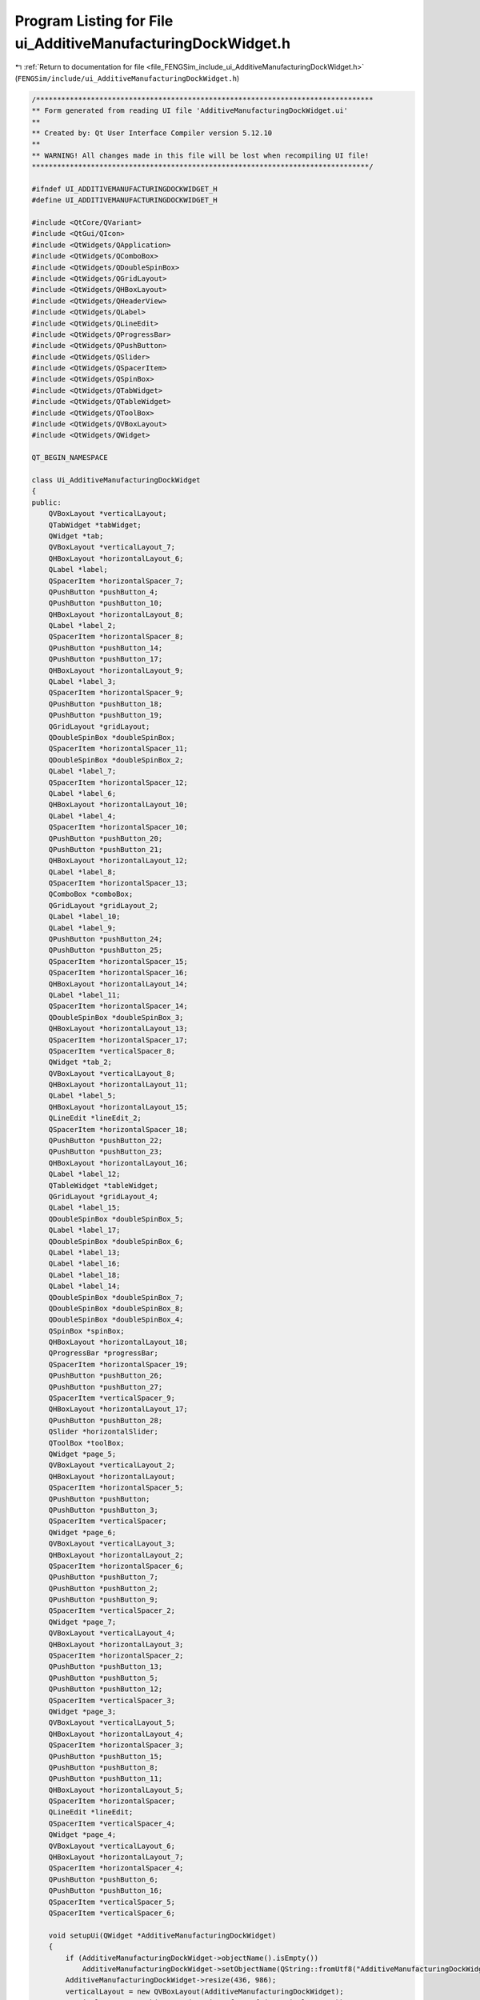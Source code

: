 
.. _program_listing_file_FENGSim_include_ui_AdditiveManufacturingDockWidget.h:

Program Listing for File ui_AdditiveManufacturingDockWidget.h
=============================================================

|exhale_lsh| :ref:`Return to documentation for file <file_FENGSim_include_ui_AdditiveManufacturingDockWidget.h>` (``FENGSim/include/ui_AdditiveManufacturingDockWidget.h``)

.. |exhale_lsh| unicode:: U+021B0 .. UPWARDS ARROW WITH TIP LEFTWARDS

.. code-block:: cpp

   /********************************************************************************
   ** Form generated from reading UI file 'AdditiveManufacturingDockWidget.ui'
   **
   ** Created by: Qt User Interface Compiler version 5.12.10
   **
   ** WARNING! All changes made in this file will be lost when recompiling UI file!
   ********************************************************************************/
   
   #ifndef UI_ADDITIVEMANUFACTURINGDOCKWIDGET_H
   #define UI_ADDITIVEMANUFACTURINGDOCKWIDGET_H
   
   #include <QtCore/QVariant>
   #include <QtGui/QIcon>
   #include <QtWidgets/QApplication>
   #include <QtWidgets/QComboBox>
   #include <QtWidgets/QDoubleSpinBox>
   #include <QtWidgets/QGridLayout>
   #include <QtWidgets/QHBoxLayout>
   #include <QtWidgets/QHeaderView>
   #include <QtWidgets/QLabel>
   #include <QtWidgets/QLineEdit>
   #include <QtWidgets/QProgressBar>
   #include <QtWidgets/QPushButton>
   #include <QtWidgets/QSlider>
   #include <QtWidgets/QSpacerItem>
   #include <QtWidgets/QSpinBox>
   #include <QtWidgets/QTabWidget>
   #include <QtWidgets/QTableWidget>
   #include <QtWidgets/QToolBox>
   #include <QtWidgets/QVBoxLayout>
   #include <QtWidgets/QWidget>
   
   QT_BEGIN_NAMESPACE
   
   class Ui_AdditiveManufacturingDockWidget
   {
   public:
       QVBoxLayout *verticalLayout;
       QTabWidget *tabWidget;
       QWidget *tab;
       QVBoxLayout *verticalLayout_7;
       QHBoxLayout *horizontalLayout_6;
       QLabel *label;
       QSpacerItem *horizontalSpacer_7;
       QPushButton *pushButton_4;
       QPushButton *pushButton_10;
       QHBoxLayout *horizontalLayout_8;
       QLabel *label_2;
       QSpacerItem *horizontalSpacer_8;
       QPushButton *pushButton_14;
       QPushButton *pushButton_17;
       QHBoxLayout *horizontalLayout_9;
       QLabel *label_3;
       QSpacerItem *horizontalSpacer_9;
       QPushButton *pushButton_18;
       QPushButton *pushButton_19;
       QGridLayout *gridLayout;
       QDoubleSpinBox *doubleSpinBox;
       QSpacerItem *horizontalSpacer_11;
       QDoubleSpinBox *doubleSpinBox_2;
       QLabel *label_7;
       QSpacerItem *horizontalSpacer_12;
       QLabel *label_6;
       QHBoxLayout *horizontalLayout_10;
       QLabel *label_4;
       QSpacerItem *horizontalSpacer_10;
       QPushButton *pushButton_20;
       QPushButton *pushButton_21;
       QHBoxLayout *horizontalLayout_12;
       QLabel *label_8;
       QSpacerItem *horizontalSpacer_13;
       QComboBox *comboBox;
       QGridLayout *gridLayout_2;
       QLabel *label_10;
       QLabel *label_9;
       QPushButton *pushButton_24;
       QPushButton *pushButton_25;
       QSpacerItem *horizontalSpacer_15;
       QSpacerItem *horizontalSpacer_16;
       QHBoxLayout *horizontalLayout_14;
       QLabel *label_11;
       QSpacerItem *horizontalSpacer_14;
       QDoubleSpinBox *doubleSpinBox_3;
       QHBoxLayout *horizontalLayout_13;
       QSpacerItem *horizontalSpacer_17;
       QSpacerItem *verticalSpacer_8;
       QWidget *tab_2;
       QVBoxLayout *verticalLayout_8;
       QHBoxLayout *horizontalLayout_11;
       QLabel *label_5;
       QHBoxLayout *horizontalLayout_15;
       QLineEdit *lineEdit_2;
       QSpacerItem *horizontalSpacer_18;
       QPushButton *pushButton_22;
       QPushButton *pushButton_23;
       QHBoxLayout *horizontalLayout_16;
       QLabel *label_12;
       QTableWidget *tableWidget;
       QGridLayout *gridLayout_4;
       QLabel *label_15;
       QDoubleSpinBox *doubleSpinBox_5;
       QLabel *label_17;
       QDoubleSpinBox *doubleSpinBox_6;
       QLabel *label_13;
       QLabel *label_16;
       QLabel *label_18;
       QLabel *label_14;
       QDoubleSpinBox *doubleSpinBox_7;
       QDoubleSpinBox *doubleSpinBox_8;
       QDoubleSpinBox *doubleSpinBox_4;
       QSpinBox *spinBox;
       QHBoxLayout *horizontalLayout_18;
       QProgressBar *progressBar;
       QSpacerItem *horizontalSpacer_19;
       QPushButton *pushButton_26;
       QPushButton *pushButton_27;
       QSpacerItem *verticalSpacer_9;
       QHBoxLayout *horizontalLayout_17;
       QPushButton *pushButton_28;
       QSlider *horizontalSlider;
       QToolBox *toolBox;
       QWidget *page_5;
       QVBoxLayout *verticalLayout_2;
       QHBoxLayout *horizontalLayout;
       QSpacerItem *horizontalSpacer_5;
       QPushButton *pushButton;
       QPushButton *pushButton_3;
       QSpacerItem *verticalSpacer;
       QWidget *page_6;
       QVBoxLayout *verticalLayout_3;
       QHBoxLayout *horizontalLayout_2;
       QSpacerItem *horizontalSpacer_6;
       QPushButton *pushButton_7;
       QPushButton *pushButton_2;
       QPushButton *pushButton_9;
       QSpacerItem *verticalSpacer_2;
       QWidget *page_7;
       QVBoxLayout *verticalLayout_4;
       QHBoxLayout *horizontalLayout_3;
       QSpacerItem *horizontalSpacer_2;
       QPushButton *pushButton_13;
       QPushButton *pushButton_5;
       QPushButton *pushButton_12;
       QSpacerItem *verticalSpacer_3;
       QWidget *page_3;
       QVBoxLayout *verticalLayout_5;
       QHBoxLayout *horizontalLayout_4;
       QSpacerItem *horizontalSpacer_3;
       QPushButton *pushButton_15;
       QPushButton *pushButton_8;
       QPushButton *pushButton_11;
       QHBoxLayout *horizontalLayout_5;
       QSpacerItem *horizontalSpacer;
       QLineEdit *lineEdit;
       QSpacerItem *verticalSpacer_4;
       QWidget *page_4;
       QVBoxLayout *verticalLayout_6;
       QHBoxLayout *horizontalLayout_7;
       QSpacerItem *horizontalSpacer_4;
       QPushButton *pushButton_6;
       QPushButton *pushButton_16;
       QSpacerItem *verticalSpacer_5;
       QSpacerItem *verticalSpacer_6;
   
       void setupUi(QWidget *AdditiveManufacturingDockWidget)
       {
           if (AdditiveManufacturingDockWidget->objectName().isEmpty())
               AdditiveManufacturingDockWidget->setObjectName(QString::fromUtf8("AdditiveManufacturingDockWidget"));
           AdditiveManufacturingDockWidget->resize(436, 986);
           verticalLayout = new QVBoxLayout(AdditiveManufacturingDockWidget);
           verticalLayout->setObjectName(QString::fromUtf8("verticalLayout"));
           tabWidget = new QTabWidget(AdditiveManufacturingDockWidget);
           tabWidget->setObjectName(QString::fromUtf8("tabWidget"));
           QFont font;
           font.setPointSize(9);
           tabWidget->setFont(font);
           tab = new QWidget();
           tab->setObjectName(QString::fromUtf8("tab"));
           verticalLayout_7 = new QVBoxLayout(tab);
           verticalLayout_7->setObjectName(QString::fromUtf8("verticalLayout_7"));
           horizontalLayout_6 = new QHBoxLayout();
           horizontalLayout_6->setSpacing(0);
           horizontalLayout_6->setObjectName(QString::fromUtf8("horizontalLayout_6"));
           label = new QLabel(tab);
           label->setObjectName(QString::fromUtf8("label"));
           label->setFont(font);
   
           horizontalLayout_6->addWidget(label);
   
           horizontalSpacer_7 = new QSpacerItem(40, 20, QSizePolicy::Expanding, QSizePolicy::Minimum);
   
           horizontalLayout_6->addItem(horizontalSpacer_7);
   
           pushButton_4 = new QPushButton(tab);
           pushButton_4->setObjectName(QString::fromUtf8("pushButton_4"));
           pushButton_4->setMinimumSize(QSize(25, 25));
           pushButton_4->setMaximumSize(QSize(25, 25));
           QIcon icon;
           icon.addFile(QString::fromUtf8(":/amwind/figure/am_wind/open.png"), QSize(), QIcon::Normal, QIcon::Off);
           pushButton_4->setIcon(icon);
   
           horizontalLayout_6->addWidget(pushButton_4);
   
           pushButton_10 = new QPushButton(tab);
           pushButton_10->setObjectName(QString::fromUtf8("pushButton_10"));
           pushButton_10->setMinimumSize(QSize(25, 25));
           pushButton_10->setMaximumSize(QSize(25, 25));
           QIcon icon1;
           icon1.addFile(QString::fromUtf8(":/amwind/figure/am_wind/hide.png"), QSize(), QIcon::Normal, QIcon::Off);
           pushButton_10->setIcon(icon1);
           pushButton_10->setCheckable(true);
   
           horizontalLayout_6->addWidget(pushButton_10);
   
   
           verticalLayout_7->addLayout(horizontalLayout_6);
   
           horizontalLayout_8 = new QHBoxLayout();
           horizontalLayout_8->setSpacing(0);
           horizontalLayout_8->setObjectName(QString::fromUtf8("horizontalLayout_8"));
           label_2 = new QLabel(tab);
           label_2->setObjectName(QString::fromUtf8("label_2"));
           label_2->setFont(font);
   
           horizontalLayout_8->addWidget(label_2);
   
           horizontalSpacer_8 = new QSpacerItem(40, 20, QSizePolicy::Expanding, QSizePolicy::Minimum);
   
           horizontalLayout_8->addItem(horizontalSpacer_8);
   
           pushButton_14 = new QPushButton(tab);
           pushButton_14->setObjectName(QString::fromUtf8("pushButton_14"));
           pushButton_14->setMinimumSize(QSize(25, 25));
           pushButton_14->setMaximumSize(QSize(25, 25));
           QIcon icon2;
           icon2.addFile(QString::fromUtf8(":/amwind/figure/am_wind/ok.png"), QSize(), QIcon::Normal, QIcon::Off);
           pushButton_14->setIcon(icon2);
   
           horizontalLayout_8->addWidget(pushButton_14);
   
           pushButton_17 = new QPushButton(tab);
           pushButton_17->setObjectName(QString::fromUtf8("pushButton_17"));
           pushButton_17->setMinimumSize(QSize(25, 25));
           pushButton_17->setMaximumSize(QSize(25, 25));
           pushButton_17->setIcon(icon1);
           pushButton_17->setCheckable(true);
   
           horizontalLayout_8->addWidget(pushButton_17);
   
   
           verticalLayout_7->addLayout(horizontalLayout_8);
   
           horizontalLayout_9 = new QHBoxLayout();
           horizontalLayout_9->setSpacing(0);
           horizontalLayout_9->setObjectName(QString::fromUtf8("horizontalLayout_9"));
           label_3 = new QLabel(tab);
           label_3->setObjectName(QString::fromUtf8("label_3"));
           label_3->setFont(font);
   
           horizontalLayout_9->addWidget(label_3);
   
           horizontalSpacer_9 = new QSpacerItem(40, 20, QSizePolicy::Expanding, QSizePolicy::Minimum);
   
           horizontalLayout_9->addItem(horizontalSpacer_9);
   
           pushButton_18 = new QPushButton(tab);
           pushButton_18->setObjectName(QString::fromUtf8("pushButton_18"));
           pushButton_18->setMinimumSize(QSize(25, 25));
           pushButton_18->setMaximumSize(QSize(25, 25));
           pushButton_18->setIcon(icon2);
   
           horizontalLayout_9->addWidget(pushButton_18);
   
           pushButton_19 = new QPushButton(tab);
           pushButton_19->setObjectName(QString::fromUtf8("pushButton_19"));
           pushButton_19->setMinimumSize(QSize(25, 25));
           pushButton_19->setMaximumSize(QSize(25, 25));
           pushButton_19->setIcon(icon1);
           pushButton_19->setCheckable(true);
   
           horizontalLayout_9->addWidget(pushButton_19);
   
   
           verticalLayout_7->addLayout(horizontalLayout_9);
   
           gridLayout = new QGridLayout();
           gridLayout->setObjectName(QString::fromUtf8("gridLayout"));
           doubleSpinBox = new QDoubleSpinBox(tab);
           doubleSpinBox->setObjectName(QString::fromUtf8("doubleSpinBox"));
           doubleSpinBox->setMinimumSize(QSize(70, 25));
           doubleSpinBox->setMaximumSize(QSize(70, 25));
           doubleSpinBox->setFont(font);
           doubleSpinBox->setStyleSheet(QString::fromUtf8("padding-left:3px;"));
           doubleSpinBox->setDecimals(5);
           doubleSpinBox->setValue(2.000000000000000);
   
           gridLayout->addWidget(doubleSpinBox, 0, 2, 1, 1);
   
           horizontalSpacer_11 = new QSpacerItem(40, 20, QSizePolicy::Expanding, QSizePolicy::Minimum);
   
           gridLayout->addItem(horizontalSpacer_11, 0, 1, 1, 1);
   
           doubleSpinBox_2 = new QDoubleSpinBox(tab);
           doubleSpinBox_2->setObjectName(QString::fromUtf8("doubleSpinBox_2"));
           doubleSpinBox_2->setMinimumSize(QSize(70, 25));
           doubleSpinBox_2->setMaximumSize(QSize(70, 25));
           doubleSpinBox_2->setFont(font);
           doubleSpinBox_2->setStyleSheet(QString::fromUtf8("padding-left:3px;"));
           doubleSpinBox_2->setDecimals(5);
           doubleSpinBox_2->setValue(0.250000000000000);
   
           gridLayout->addWidget(doubleSpinBox_2, 2, 2, 1, 1);
   
           label_7 = new QLabel(tab);
           label_7->setObjectName(QString::fromUtf8("label_7"));
           label_7->setFont(font);
   
           gridLayout->addWidget(label_7, 2, 0, 1, 1);
   
           horizontalSpacer_12 = new QSpacerItem(40, 20, QSizePolicy::Expanding, QSizePolicy::Minimum);
   
           gridLayout->addItem(horizontalSpacer_12, 2, 1, 1, 1);
   
           label_6 = new QLabel(tab);
           label_6->setObjectName(QString::fromUtf8("label_6"));
           label_6->setFont(font);
   
           gridLayout->addWidget(label_6, 0, 0, 1, 1);
   
   
           verticalLayout_7->addLayout(gridLayout);
   
           horizontalLayout_10 = new QHBoxLayout();
           horizontalLayout_10->setSpacing(0);
           horizontalLayout_10->setObjectName(QString::fromUtf8("horizontalLayout_10"));
           label_4 = new QLabel(tab);
           label_4->setObjectName(QString::fromUtf8("label_4"));
           label_4->setFont(font);
   
           horizontalLayout_10->addWidget(label_4);
   
           horizontalSpacer_10 = new QSpacerItem(40, 20, QSizePolicy::Expanding, QSizePolicy::Minimum);
   
           horizontalLayout_10->addItem(horizontalSpacer_10);
   
           pushButton_20 = new QPushButton(tab);
           pushButton_20->setObjectName(QString::fromUtf8("pushButton_20"));
           pushButton_20->setMinimumSize(QSize(25, 25));
           pushButton_20->setMaximumSize(QSize(25, 25));
           pushButton_20->setIcon(icon2);
   
           horizontalLayout_10->addWidget(pushButton_20);
   
           pushButton_21 = new QPushButton(tab);
           pushButton_21->setObjectName(QString::fromUtf8("pushButton_21"));
           pushButton_21->setMinimumSize(QSize(25, 25));
           pushButton_21->setMaximumSize(QSize(25, 25));
           pushButton_21->setIcon(icon1);
           pushButton_21->setCheckable(true);
   
           horizontalLayout_10->addWidget(pushButton_21);
   
   
           verticalLayout_7->addLayout(horizontalLayout_10);
   
           horizontalLayout_12 = new QHBoxLayout();
           horizontalLayout_12->setObjectName(QString::fromUtf8("horizontalLayout_12"));
           label_8 = new QLabel(tab);
           label_8->setObjectName(QString::fromUtf8("label_8"));
           label_8->setFont(font);
   
           horizontalLayout_12->addWidget(label_8);
   
           horizontalSpacer_13 = new QSpacerItem(40, 20, QSizePolicy::Expanding, QSizePolicy::Minimum);
   
           horizontalLayout_12->addItem(horizontalSpacer_13);
   
           comboBox = new QComboBox(tab);
           comboBox->addItem(QString());
           comboBox->addItem(QString());
           comboBox->addItem(QString());
           comboBox->addItem(QString());
           comboBox->setObjectName(QString::fromUtf8("comboBox"));
           comboBox->setMinimumSize(QSize(95, 25));
           comboBox->setMaximumSize(QSize(95, 25));
           comboBox->setFont(font);
   
           horizontalLayout_12->addWidget(comboBox);
   
   
           verticalLayout_7->addLayout(horizontalLayout_12);
   
           gridLayout_2 = new QGridLayout();
           gridLayout_2->setObjectName(QString::fromUtf8("gridLayout_2"));
           label_10 = new QLabel(tab);
           label_10->setObjectName(QString::fromUtf8("label_10"));
           label_10->setFont(font);
   
           gridLayout_2->addWidget(label_10, 3, 0, 1, 1);
   
           label_9 = new QLabel(tab);
           label_9->setObjectName(QString::fromUtf8("label_9"));
           label_9->setFont(font);
   
           gridLayout_2->addWidget(label_9, 2, 0, 1, 1);
   
           pushButton_24 = new QPushButton(tab);
           pushButton_24->setObjectName(QString::fromUtf8("pushButton_24"));
           pushButton_24->setMinimumSize(QSize(25, 25));
           pushButton_24->setMaximumSize(QSize(25, 25));
           QIcon icon3;
           icon3.addFile(QString::fromUtf8(":/fem_wind/figure/fem_wind/checked.png"), QSize(), QIcon::Normal, QIcon::Off);
           icon3.addFile(QString::fromUtf8(":/fem_wind/figure/fem_wind/unchecked.png"), QSize(), QIcon::Selected, QIcon::Off);
           icon3.addFile(QString::fromUtf8(":/fem_wind/figure/fem_wind/checked.png"), QSize(), QIcon::Selected, QIcon::On);
           pushButton_24->setIcon(icon3);
           pushButton_24->setCheckable(true);
   
           gridLayout_2->addWidget(pushButton_24, 2, 2, 1, 1);
   
           pushButton_25 = new QPushButton(tab);
           pushButton_25->setObjectName(QString::fromUtf8("pushButton_25"));
           pushButton_25->setMinimumSize(QSize(25, 25));
           pushButton_25->setMaximumSize(QSize(25, 25));
           pushButton_25->setIcon(icon3);
           pushButton_25->setCheckable(true);
   
           gridLayout_2->addWidget(pushButton_25, 3, 2, 1, 1);
   
           horizontalSpacer_15 = new QSpacerItem(40, 20, QSizePolicy::Expanding, QSizePolicy::Minimum);
   
           gridLayout_2->addItem(horizontalSpacer_15, 2, 1, 1, 1);
   
           horizontalSpacer_16 = new QSpacerItem(40, 20, QSizePolicy::Expanding, QSizePolicy::Minimum);
   
           gridLayout_2->addItem(horizontalSpacer_16, 3, 1, 1, 1);
   
   
           verticalLayout_7->addLayout(gridLayout_2);
   
           horizontalLayout_14 = new QHBoxLayout();
           horizontalLayout_14->setObjectName(QString::fromUtf8("horizontalLayout_14"));
           label_11 = new QLabel(tab);
           label_11->setObjectName(QString::fromUtf8("label_11"));
           label_11->setFont(font);
   
           horizontalLayout_14->addWidget(label_11);
   
           horizontalSpacer_14 = new QSpacerItem(40, 20, QSizePolicy::Expanding, QSizePolicy::Minimum);
   
           horizontalLayout_14->addItem(horizontalSpacer_14);
   
           doubleSpinBox_3 = new QDoubleSpinBox(tab);
           doubleSpinBox_3->setObjectName(QString::fromUtf8("doubleSpinBox_3"));
           doubleSpinBox_3->setMinimumSize(QSize(70, 25));
           doubleSpinBox_3->setMaximumSize(QSize(70, 25));
           doubleSpinBox_3->setFont(font);
           doubleSpinBox_3->setStyleSheet(QString::fromUtf8("padding-left:3px;"));
           doubleSpinBox_3->setDecimals(5);
   
           horizontalLayout_14->addWidget(doubleSpinBox_3);
   
   
           verticalLayout_7->addLayout(horizontalLayout_14);
   
           horizontalLayout_13 = new QHBoxLayout();
           horizontalLayout_13->setObjectName(QString::fromUtf8("horizontalLayout_13"));
           horizontalSpacer_17 = new QSpacerItem(40, 20, QSizePolicy::Expanding, QSizePolicy::Minimum);
   
           horizontalLayout_13->addItem(horizontalSpacer_17);
   
   
           verticalLayout_7->addLayout(horizontalLayout_13);
   
           verticalSpacer_8 = new QSpacerItem(20, 40, QSizePolicy::Minimum, QSizePolicy::Expanding);
   
           verticalLayout_7->addItem(verticalSpacer_8);
   
           QIcon icon4;
           icon4.addFile(QString::fromUtf8(":/amwind/figure/am_wind/A.png"), QSize(), QIcon::Normal, QIcon::Off);
           tabWidget->addTab(tab, icon4, QString());
           tab_2 = new QWidget();
           tab_2->setObjectName(QString::fromUtf8("tab_2"));
           verticalLayout_8 = new QVBoxLayout(tab_2);
           verticalLayout_8->setObjectName(QString::fromUtf8("verticalLayout_8"));
           horizontalLayout_11 = new QHBoxLayout();
           horizontalLayout_11->setSpacing(0);
           horizontalLayout_11->setObjectName(QString::fromUtf8("horizontalLayout_11"));
           label_5 = new QLabel(tab_2);
           label_5->setObjectName(QString::fromUtf8("label_5"));
           label_5->setFont(font);
   
           horizontalLayout_11->addWidget(label_5);
   
   
           verticalLayout_8->addLayout(horizontalLayout_11);
   
           horizontalLayout_15 = new QHBoxLayout();
           horizontalLayout_15->setSpacing(0);
           horizontalLayout_15->setObjectName(QString::fromUtf8("horizontalLayout_15"));
           lineEdit_2 = new QLineEdit(tab_2);
           lineEdit_2->setObjectName(QString::fromUtf8("lineEdit_2"));
           lineEdit_2->setFont(font);
   
           horizontalLayout_15->addWidget(lineEdit_2);
   
           horizontalSpacer_18 = new QSpacerItem(40, 20, QSizePolicy::Expanding, QSizePolicy::Minimum);
   
           horizontalLayout_15->addItem(horizontalSpacer_18);
   
           pushButton_22 = new QPushButton(tab_2);
           pushButton_22->setObjectName(QString::fromUtf8("pushButton_22"));
           pushButton_22->setMinimumSize(QSize(25, 25));
           pushButton_22->setMaximumSize(QSize(25, 25));
           pushButton_22->setIcon(icon2);
   
           horizontalLayout_15->addWidget(pushButton_22);
   
           pushButton_23 = new QPushButton(tab_2);
           pushButton_23->setObjectName(QString::fromUtf8("pushButton_23"));
           pushButton_23->setMinimumSize(QSize(25, 25));
           pushButton_23->setMaximumSize(QSize(25, 25));
           pushButton_23->setIcon(icon1);
           pushButton_23->setCheckable(true);
   
           horizontalLayout_15->addWidget(pushButton_23);
   
   
           verticalLayout_8->addLayout(horizontalLayout_15);
   
           horizontalLayout_16 = new QHBoxLayout();
           horizontalLayout_16->setObjectName(QString::fromUtf8("horizontalLayout_16"));
           label_12 = new QLabel(tab_2);
           label_12->setObjectName(QString::fromUtf8("label_12"));
           label_12->setFont(font);
   
           horizontalLayout_16->addWidget(label_12);
   
   
           verticalLayout_8->addLayout(horizontalLayout_16);
   
           tableWidget = new QTableWidget(tab_2);
           tableWidget->setObjectName(QString::fromUtf8("tableWidget"));
           tableWidget->setMinimumSize(QSize(0, 180));
           tableWidget->setMaximumSize(QSize(16777215, 180));
           tableWidget->setSelectionMode(QAbstractItemView::NoSelection);
           tableWidget->horizontalHeader()->setVisible(false);
           tableWidget->verticalHeader()->setVisible(false);
   
           verticalLayout_8->addWidget(tableWidget);
   
           gridLayout_4 = new QGridLayout();
           gridLayout_4->setObjectName(QString::fromUtf8("gridLayout_4"));
           gridLayout_4->setVerticalSpacing(6);
           label_15 = new QLabel(tab_2);
           label_15->setObjectName(QString::fromUtf8("label_15"));
           label_15->setFont(font);
           label_15->setStyleSheet(QString::fromUtf8("padding-left:3px;"));
   
           gridLayout_4->addWidget(label_15, 0, 0, 1, 1);
   
           doubleSpinBox_5 = new QDoubleSpinBox(tab_2);
           doubleSpinBox_5->setObjectName(QString::fromUtf8("doubleSpinBox_5"));
           doubleSpinBox_5->setMaximumSize(QSize(70, 25));
           doubleSpinBox_5->setFont(font);
           doubleSpinBox_5->setStyleSheet(QString::fromUtf8("padding-left:3px;"));
           doubleSpinBox_5->setMaximum(10000000000000.000000000000000);
           doubleSpinBox_5->setValue(1.000000000000000);
   
           gridLayout_4->addWidget(doubleSpinBox_5, 0, 1, 1, 1);
   
           label_17 = new QLabel(tab_2);
           label_17->setObjectName(QString::fromUtf8("label_17"));
           label_17->setFont(font);
           label_17->setStyleSheet(QString::fromUtf8("padding-left:3px;"));
   
           gridLayout_4->addWidget(label_17, 2, 0, 1, 1);
   
           doubleSpinBox_6 = new QDoubleSpinBox(tab_2);
           doubleSpinBox_6->setObjectName(QString::fromUtf8("doubleSpinBox_6"));
           doubleSpinBox_6->setMaximumSize(QSize(70, 25));
           doubleSpinBox_6->setFont(font);
           doubleSpinBox_6->setStyleSheet(QString::fromUtf8("padding-left:3px;"));
           doubleSpinBox_6->setMaximum(10000000000000.000000000000000);
           doubleSpinBox_6->setValue(1.000000000000000);
   
           gridLayout_4->addWidget(doubleSpinBox_6, 1, 1, 1, 1);
   
           label_13 = new QLabel(tab_2);
           label_13->setObjectName(QString::fromUtf8("label_13"));
           label_13->setFont(font);
           label_13->setStyleSheet(QString::fromUtf8("padding-left:3px;"));
   
           gridLayout_4->addWidget(label_13, 4, 0, 1, 1);
   
           label_16 = new QLabel(tab_2);
           label_16->setObjectName(QString::fromUtf8("label_16"));
           label_16->setFont(font);
           label_16->setStyleSheet(QString::fromUtf8("padding-left:3px;"));
   
           gridLayout_4->addWidget(label_16, 1, 0, 1, 1);
   
           label_18 = new QLabel(tab_2);
           label_18->setObjectName(QString::fromUtf8("label_18"));
           label_18->setFont(font);
           label_18->setStyleSheet(QString::fromUtf8("padding-left:3px;"));
   
           gridLayout_4->addWidget(label_18, 3, 0, 1, 1);
   
           label_14 = new QLabel(tab_2);
           label_14->setObjectName(QString::fromUtf8("label_14"));
           label_14->setFont(font);
           label_14->setStyleSheet(QString::fromUtf8("padding-left:3px;"));
   
           gridLayout_4->addWidget(label_14, 5, 0, 1, 1);
   
           doubleSpinBox_7 = new QDoubleSpinBox(tab_2);
           doubleSpinBox_7->setObjectName(QString::fromUtf8("doubleSpinBox_7"));
           doubleSpinBox_7->setMaximumSize(QSize(70, 25));
           doubleSpinBox_7->setFont(font);
           doubleSpinBox_7->setStyleSheet(QString::fromUtf8("padding-left:3px;"));
           doubleSpinBox_7->setMaximum(10000000000000.000000000000000);
           doubleSpinBox_7->setValue(1.000000000000000);
   
           gridLayout_4->addWidget(doubleSpinBox_7, 2, 1, 1, 1);
   
           doubleSpinBox_8 = new QDoubleSpinBox(tab_2);
           doubleSpinBox_8->setObjectName(QString::fromUtf8("doubleSpinBox_8"));
           doubleSpinBox_8->setMaximumSize(QSize(70, 25));
           doubleSpinBox_8->setFont(font);
           doubleSpinBox_8->setStyleSheet(QString::fromUtf8("padding-left:3px;"));
           doubleSpinBox_8->setMaximum(10000000000000.000000000000000);
           doubleSpinBox_8->setValue(1.000000000000000);
   
           gridLayout_4->addWidget(doubleSpinBox_8, 3, 1, 1, 1);
   
           doubleSpinBox_4 = new QDoubleSpinBox(tab_2);
           doubleSpinBox_4->setObjectName(QString::fromUtf8("doubleSpinBox_4"));
           doubleSpinBox_4->setMaximumSize(QSize(70, 25));
           doubleSpinBox_4->setFont(font);
           doubleSpinBox_4->setStyleSheet(QString::fromUtf8("padding-left:3px;"));
           doubleSpinBox_4->setMaximum(10000000000000.000000000000000);
           doubleSpinBox_4->setValue(1.000000000000000);
   
           gridLayout_4->addWidget(doubleSpinBox_4, 4, 1, 1, 1);
   
           spinBox = new QSpinBox(tab_2);
           spinBox->setObjectName(QString::fromUtf8("spinBox"));
           spinBox->setMaximumSize(QSize(70, 25));
           spinBox->setFont(font);
           spinBox->setStyleSheet(QString::fromUtf8("padding-left:3px;"));
           spinBox->setMaximum(1000000000);
           spinBox->setValue(20);
   
           gridLayout_4->addWidget(spinBox, 5, 1, 1, 1);
   
   
           verticalLayout_8->addLayout(gridLayout_4);
   
           horizontalLayout_18 = new QHBoxLayout();
           horizontalLayout_18->setSpacing(0);
           horizontalLayout_18->setObjectName(QString::fromUtf8("horizontalLayout_18"));
           progressBar = new QProgressBar(tab_2);
           progressBar->setObjectName(QString::fromUtf8("progressBar"));
           progressBar->setMinimumSize(QSize(0, 25));
           progressBar->setMaximumSize(QSize(16777215, 25));
           progressBar->setFont(font);
           progressBar->setValue(0);
   
           horizontalLayout_18->addWidget(progressBar);
   
           horizontalSpacer_19 = new QSpacerItem(5, 20, QSizePolicy::Fixed, QSizePolicy::Minimum);
   
           horizontalLayout_18->addItem(horizontalSpacer_19);
   
           pushButton_26 = new QPushButton(tab_2);
           pushButton_26->setObjectName(QString::fromUtf8("pushButton_26"));
           pushButton_26->setMinimumSize(QSize(25, 25));
           pushButton_26->setMaximumSize(QSize(25, 25));
           pushButton_26->setIcon(icon2);
   
           horizontalLayout_18->addWidget(pushButton_26);
   
           pushButton_27 = new QPushButton(tab_2);
           pushButton_27->setObjectName(QString::fromUtf8("pushButton_27"));
           pushButton_27->setMinimumSize(QSize(25, 25));
           pushButton_27->setMaximumSize(QSize(25, 25));
           pushButton_27->setIcon(icon1);
   
           horizontalLayout_18->addWidget(pushButton_27);
   
   
           verticalLayout_8->addLayout(horizontalLayout_18);
   
           verticalSpacer_9 = new QSpacerItem(20, 5, QSizePolicy::Minimum, QSizePolicy::Fixed);
   
           verticalLayout_8->addItem(verticalSpacer_9);
   
           horizontalLayout_17 = new QHBoxLayout();
           horizontalLayout_17->setObjectName(QString::fromUtf8("horizontalLayout_17"));
           pushButton_28 = new QPushButton(tab_2);
           pushButton_28->setObjectName(QString::fromUtf8("pushButton_28"));
           pushButton_28->setMinimumSize(QSize(25, 25));
           pushButton_28->setMaximumSize(QSize(25, 25));
           QIcon icon5;
           icon5.addFile(QString::fromUtf8(":/amwind/figure/am_wind/animation.png"), QSize(), QIcon::Normal, QIcon::Off);
           pushButton_28->setIcon(icon5);
           pushButton_28->setIconSize(QSize(12, 12));
   
           horizontalLayout_17->addWidget(pushButton_28);
   
           horizontalSlider = new QSlider(tab_2);
           horizontalSlider->setObjectName(QString::fromUtf8("horizontalSlider"));
           horizontalSlider->setOrientation(Qt::Horizontal);
           horizontalSlider->setTickPosition(QSlider::NoTicks);
   
           horizontalLayout_17->addWidget(horizontalSlider);
   
   
           verticalLayout_8->addLayout(horizontalLayout_17);
   
           QIcon icon6;
           icon6.addFile(QString::fromUtf8(":/amwind/figure/am_wind/B.png"), QSize(), QIcon::Normal, QIcon::Off);
           tabWidget->addTab(tab_2, icon6, QString());
   
           verticalLayout->addWidget(tabWidget);
   
           toolBox = new QToolBox(AdditiveManufacturingDockWidget);
           toolBox->setObjectName(QString::fromUtf8("toolBox"));
           toolBox->setEnabled(false);
           toolBox->setFont(font);
           page_5 = new QWidget();
           page_5->setObjectName(QString::fromUtf8("page_5"));
           page_5->setGeometry(QRect(0, 0, 418, 91));
           verticalLayout_2 = new QVBoxLayout(page_5);
           verticalLayout_2->setObjectName(QString::fromUtf8("verticalLayout_2"));
           horizontalLayout = new QHBoxLayout();
           horizontalLayout->setObjectName(QString::fromUtf8("horizontalLayout"));
           horizontalSpacer_5 = new QSpacerItem(40, 20, QSizePolicy::Expanding, QSizePolicy::Minimum);
   
           horizontalLayout->addItem(horizontalSpacer_5);
   
           pushButton = new QPushButton(page_5);
           pushButton->setObjectName(QString::fromUtf8("pushButton"));
           pushButton->setMinimumSize(QSize(25, 25));
           pushButton->setMaximumSize(QSize(25, 25));
           QIcon icon7;
           icon7.addFile(QString::fromUtf8(":/new/measure/figure/measure_wind/open.png"), QSize(), QIcon::Normal, QIcon::Off);
           pushButton->setIcon(icon7);
   
           horizontalLayout->addWidget(pushButton);
   
           pushButton_3 = new QPushButton(page_5);
           pushButton_3->setObjectName(QString::fromUtf8("pushButton_3"));
           pushButton_3->setMinimumSize(QSize(25, 25));
           pushButton_3->setMaximumSize(QSize(25, 25));
           QIcon icon8;
           icon8.addFile(QString::fromUtf8(":/new/measure/figure/measure_wind/hide.png"), QSize(), QIcon::Normal, QIcon::Off);
           pushButton_3->setIcon(icon8);
           pushButton_3->setCheckable(true);
   
           horizontalLayout->addWidget(pushButton_3);
   
   
           verticalLayout_2->addLayout(horizontalLayout);
   
           verticalSpacer = new QSpacerItem(20, 40, QSizePolicy::Minimum, QSizePolicy::Expanding);
   
           verticalLayout_2->addItem(verticalSpacer);
   
           toolBox->addItem(page_5, QString::fromUtf8("1. Import STL Model"));
           page_6 = new QWidget();
           page_6->setObjectName(QString::fromUtf8("page_6"));
           page_6->setGeometry(QRect(0, 0, 418, 91));
           verticalLayout_3 = new QVBoxLayout(page_6);
           verticalLayout_3->setObjectName(QString::fromUtf8("verticalLayout_3"));
           horizontalLayout_2 = new QHBoxLayout();
           horizontalLayout_2->setObjectName(QString::fromUtf8("horizontalLayout_2"));
           horizontalSpacer_6 = new QSpacerItem(40, 20, QSizePolicy::Expanding, QSizePolicy::Minimum);
   
           horizontalLayout_2->addItem(horizontalSpacer_6);
   
           pushButton_7 = new QPushButton(page_6);
           pushButton_7->setObjectName(QString::fromUtf8("pushButton_7"));
           pushButton_7->setMinimumSize(QSize(25, 25));
           pushButton_7->setMaximumSize(QSize(25, 25));
           pushButton_7->setIcon(icon7);
   
           horizontalLayout_2->addWidget(pushButton_7);
   
           pushButton_2 = new QPushButton(page_6);
           pushButton_2->setObjectName(QString::fromUtf8("pushButton_2"));
           pushButton_2->setMinimumSize(QSize(25, 25));
           pushButton_2->setMaximumSize(QSize(25, 25));
           QIcon icon9;
           icon9.addFile(QString::fromUtf8(":/cad_wind/figure/cad_wind/ok.png"), QSize(), QIcon::Normal, QIcon::Off);
           pushButton_2->setIcon(icon9);
   
           horizontalLayout_2->addWidget(pushButton_2);
   
           pushButton_9 = new QPushButton(page_6);
           pushButton_9->setObjectName(QString::fromUtf8("pushButton_9"));
           pushButton_9->setMinimumSize(QSize(25, 25));
           pushButton_9->setMaximumSize(QSize(25, 25));
           QIcon icon10;
           icon10.addFile(QString::fromUtf8(":/new/prefix1/figure/mesh_wind/see.png"), QSize(), QIcon::Normal, QIcon::Off);
           pushButton_9->setIcon(icon10);
           pushButton_9->setCheckable(true);
   
           horizontalLayout_2->addWidget(pushButton_9);
   
   
           verticalLayout_3->addLayout(horizontalLayout_2);
   
           verticalSpacer_2 = new QSpacerItem(20, 40, QSizePolicy::Minimum, QSizePolicy::Expanding);
   
           verticalLayout_3->addItem(verticalSpacer_2);
   
           toolBox->addItem(page_6, QString::fromUtf8("2. Slice"));
           page_7 = new QWidget();
           page_7->setObjectName(QString::fromUtf8("page_7"));
           page_7->setGeometry(QRect(0, 0, 418, 91));
           verticalLayout_4 = new QVBoxLayout(page_7);
           verticalLayout_4->setObjectName(QString::fromUtf8("verticalLayout_4"));
           horizontalLayout_3 = new QHBoxLayout();
           horizontalLayout_3->setObjectName(QString::fromUtf8("horizontalLayout_3"));
           horizontalSpacer_2 = new QSpacerItem(40, 20, QSizePolicy::Expanding, QSizePolicy::Minimum);
   
           horizontalLayout_3->addItem(horizontalSpacer_2);
   
           pushButton_13 = new QPushButton(page_7);
           pushButton_13->setObjectName(QString::fromUtf8("pushButton_13"));
           pushButton_13->setMinimumSize(QSize(25, 25));
           pushButton_13->setMaximumSize(QSize(25, 25));
           pushButton_13->setIcon(icon7);
   
           horizontalLayout_3->addWidget(pushButton_13);
   
           pushButton_5 = new QPushButton(page_7);
           pushButton_5->setObjectName(QString::fromUtf8("pushButton_5"));
           pushButton_5->setMinimumSize(QSize(25, 25));
           pushButton_5->setMaximumSize(QSize(25, 25));
           pushButton_5->setIcon(icon9);
   
           horizontalLayout_3->addWidget(pushButton_5);
   
           pushButton_12 = new QPushButton(page_7);
           pushButton_12->setObjectName(QString::fromUtf8("pushButton_12"));
           pushButton_12->setMinimumSize(QSize(25, 25));
           pushButton_12->setMaximumSize(QSize(25, 25));
           pushButton_12->setIcon(icon10);
           pushButton_12->setCheckable(true);
   
           horizontalLayout_3->addWidget(pushButton_12);
   
   
           verticalLayout_4->addLayout(horizontalLayout_3);
   
           verticalSpacer_3 = new QSpacerItem(20, 40, QSizePolicy::Minimum, QSizePolicy::Expanding);
   
           verticalLayout_4->addItem(verticalSpacer_3);
   
           toolBox->addItem(page_7, QString::fromUtf8("3. Path Planning"));
           page_3 = new QWidget();
           page_3->setObjectName(QString::fromUtf8("page_3"));
           page_3->setGeometry(QRect(0, 0, 418, 122));
           verticalLayout_5 = new QVBoxLayout(page_3);
           verticalLayout_5->setObjectName(QString::fromUtf8("verticalLayout_5"));
           horizontalLayout_4 = new QHBoxLayout();
           horizontalLayout_4->setObjectName(QString::fromUtf8("horizontalLayout_4"));
           horizontalSpacer_3 = new QSpacerItem(40, 20, QSizePolicy::Expanding, QSizePolicy::Minimum);
   
           horizontalLayout_4->addItem(horizontalSpacer_3);
   
           pushButton_15 = new QPushButton(page_3);
           pushButton_15->setObjectName(QString::fromUtf8("pushButton_15"));
           pushButton_15->setMinimumSize(QSize(25, 25));
           pushButton_15->setMaximumSize(QSize(25, 25));
           QIcon icon11;
           icon11.addFile(QString::fromUtf8(":/main_wind/figure/main_wind/open.png"), QSize(), QIcon::Normal, QIcon::Off);
           pushButton_15->setIcon(icon11);
   
           horizontalLayout_4->addWidget(pushButton_15);
   
           pushButton_8 = new QPushButton(page_3);
           pushButton_8->setObjectName(QString::fromUtf8("pushButton_8"));
           pushButton_8->setMinimumSize(QSize(25, 25));
           pushButton_8->setMaximumSize(QSize(25, 25));
           pushButton_8->setIcon(icon9);
   
           horizontalLayout_4->addWidget(pushButton_8);
   
           pushButton_11 = new QPushButton(page_3);
           pushButton_11->setObjectName(QString::fromUtf8("pushButton_11"));
           pushButton_11->setMinimumSize(QSize(25, 25));
           pushButton_11->setMaximumSize(QSize(25, 25));
           pushButton_11->setIcon(icon10);
           pushButton_11->setCheckable(true);
   
           horizontalLayout_4->addWidget(pushButton_11);
   
   
           verticalLayout_5->addLayout(horizontalLayout_4);
   
           horizontalLayout_5 = new QHBoxLayout();
           horizontalLayout_5->setObjectName(QString::fromUtf8("horizontalLayout_5"));
           horizontalSpacer = new QSpacerItem(40, 20, QSizePolicy::Expanding, QSizePolicy::Minimum);
   
           horizontalLayout_5->addItem(horizontalSpacer);
   
           lineEdit = new QLineEdit(page_3);
           lineEdit->setObjectName(QString::fromUtf8("lineEdit"));
           lineEdit->setEnabled(false);
           lineEdit->setMinimumSize(QSize(120, 0));
           lineEdit->setFont(font);
   
           horizontalLayout_5->addWidget(lineEdit);
   
   
           verticalLayout_5->addLayout(horizontalLayout_5);
   
           verticalSpacer_4 = new QSpacerItem(20, 40, QSizePolicy::Minimum, QSizePolicy::Expanding);
   
           verticalLayout_5->addItem(verticalSpacer_4);
   
           toolBox->addItem(page_3, QString::fromUtf8("4. Mesh Generation"));
           page_4 = new QWidget();
           page_4->setObjectName(QString::fromUtf8("page_4"));
           page_4->setGeometry(QRect(0, 0, 418, 91));
           verticalLayout_6 = new QVBoxLayout(page_4);
           verticalLayout_6->setObjectName(QString::fromUtf8("verticalLayout_6"));
           horizontalLayout_7 = new QHBoxLayout();
           horizontalLayout_7->setObjectName(QString::fromUtf8("horizontalLayout_7"));
           horizontalSpacer_4 = new QSpacerItem(40, 20, QSizePolicy::Expanding, QSizePolicy::Minimum);
   
           horizontalLayout_7->addItem(horizontalSpacer_4);
   
           pushButton_6 = new QPushButton(page_4);
           pushButton_6->setObjectName(QString::fromUtf8("pushButton_6"));
           pushButton_6->setMinimumSize(QSize(25, 25));
           pushButton_6->setMaximumSize(QSize(25, 25));
           pushButton_6->setIcon(icon9);
   
           horizontalLayout_7->addWidget(pushButton_6);
   
           pushButton_16 = new QPushButton(page_4);
           pushButton_16->setObjectName(QString::fromUtf8("pushButton_16"));
           pushButton_16->setMinimumSize(QSize(25, 25));
           pushButton_16->setMaximumSize(QSize(25, 25));
           pushButton_16->setIcon(icon8);
   
           horizontalLayout_7->addWidget(pushButton_16);
   
   
           verticalLayout_6->addLayout(horizontalLayout_7);
   
           verticalSpacer_5 = new QSpacerItem(20, 40, QSizePolicy::Minimum, QSizePolicy::Expanding);
   
           verticalLayout_6->addItem(verticalSpacer_5);
   
           toolBox->addItem(page_4, QString::fromUtf8("5. Thermo Elastoplasticity"));
   
           verticalLayout->addWidget(toolBox);
   
           verticalSpacer_6 = new QSpacerItem(20, 40, QSizePolicy::Minimum, QSizePolicy::Expanding);
   
           verticalLayout->addItem(verticalSpacer_6);
   
   
           retranslateUi(AdditiveManufacturingDockWidget);
   
           tabWidget->setCurrentIndex(0);
           toolBox->setCurrentIndex(3);
   
   
           QMetaObject::connectSlotsByName(AdditiveManufacturingDockWidget);
       } // setupUi
   
       void retranslateUi(QWidget *AdditiveManufacturingDockWidget)
       {
           AdditiveManufacturingDockWidget->setWindowTitle(QApplication::translate("AdditiveManufacturingDockWidget", "Form", nullptr));
           label->setText(QApplication::translate("AdditiveManufacturingDockWidget", "1. Import CAD", nullptr));
           pushButton_4->setText(QString());
           pushButton_10->setText(QString());
           label_2->setText(QApplication::translate("AdditiveManufacturingDockWidget", "2. CAD to STL", nullptr));
           pushButton_14->setText(QString());
           pushButton_17->setText(QString());
           label_3->setText(QApplication::translate("AdditiveManufacturingDockWidget", "3. Slice", nullptr));
           pushButton_18->setText(QString());
           pushButton_19->setText(QString());
           label_7->setText(QApplication::translate("AdditiveManufacturingDockWidget", "Height", nullptr));
           label_6->setText(QApplication::translate("AdditiveManufacturingDockWidget", "Height 0", nullptr));
           label_4->setText(QApplication::translate("AdditiveManufacturingDockWidget", "4. Path Planning", nullptr));
           pushButton_20->setText(QString());
           pushButton_21->setText(QString());
           label_8->setText(QApplication::translate("AdditiveManufacturingDockWidget", "Method", nullptr));
           comboBox->setItemText(0, QApplication::translate("AdditiveManufacturingDockWidget", "CROSS", nullptr));
           comboBox->setItemText(1, QApplication::translate("AdditiveManufacturingDockWidget", "CROSS_3D", nullptr));
           comboBox->setItemText(2, QApplication::translate("AdditiveManufacturingDockWidget", "CUBICSUBDIV", nullptr));
           comboBox->setItemText(3, QApplication::translate("AdditiveManufacturingDockWidget", "GYROID", nullptr));
   
           label_10->setText(QApplication::translate("AdditiveManufacturingDockWidget", "Connect Polygons", nullptr));
           label_9->setText(QApplication::translate("AdditiveManufacturingDockWidget", "Zig Zaggify", nullptr));
           pushButton_24->setText(QString());
           pushButton_25->setText(QString());
           label_11->setText(QApplication::translate("AdditiveManufacturingDockWidget", "Line Dist", nullptr));
           tabWidget->setTabText(tabWidget->indexOf(tab), QString());
           label_5->setText(QApplication::translate("AdditiveManufacturingDockWidget", "1. Mesh Generation", nullptr));
   #ifndef QT_NO_TOOLTIP
           lineEdit_2->setToolTip(QApplication::translate("AdditiveManufacturingDockWidget", "-tetflags a2 -tetflags q4", nullptr));
   #endif // QT_NO_TOOLTIP
   #ifndef QT_NO_WHATSTHIS
           lineEdit_2->setWhatsThis(QApplication::translate("AdditiveManufacturingDockWidget", "-tetflags a2 -tetflags q4", nullptr));
   #endif // QT_NO_WHATSTHIS
           lineEdit_2->setText(QApplication::translate("AdditiveManufacturingDockWidget", "-tetflags a2", nullptr));
           pushButton_22->setText(QString());
           pushButton_23->setText(QString());
           label_12->setText(QApplication::translate("AdditiveManufacturingDockWidget", "2. ThermoElastoPlasticity", nullptr));
           label_15->setText(QApplication::translate("AdditiveManufacturingDockWidget", "velocity", nullptr));
           label_17->setText(QApplication::translate("AdditiveManufacturingDockWidget", "width", nullptr));
           label_13->setText(QApplication::translate("AdditiveManufacturingDockWidget", "time", nullptr));
           label_16->setText(QApplication::translate("AdditiveManufacturingDockWidget", "length", nullptr));
           label_18->setText(QApplication::translate("AdditiveManufacturingDockWidget", "height", nullptr));
           label_14->setText(QApplication::translate("AdditiveManufacturingDockWidget", "time step", nullptr));
           pushButton_26->setText(QString());
           pushButton_27->setText(QString());
           pushButton_28->setText(QString());
           tabWidget->setTabText(tabWidget->indexOf(tab_2), QString());
           pushButton->setText(QString());
           pushButton_3->setText(QString());
           toolBox->setItemText(toolBox->indexOf(page_5), QApplication::translate("AdditiveManufacturingDockWidget", "1. Import STL Model", nullptr));
           pushButton_7->setText(QString());
           pushButton_2->setText(QString());
           pushButton_9->setText(QString());
           toolBox->setItemText(toolBox->indexOf(page_6), QApplication::translate("AdditiveManufacturingDockWidget", "2. Slice", nullptr));
           pushButton_13->setText(QString());
           pushButton_5->setText(QString());
           pushButton_12->setText(QString());
           toolBox->setItemText(toolBox->indexOf(page_7), QApplication::translate("AdditiveManufacturingDockWidget", "3. Path Planning", nullptr));
           pushButton_15->setText(QString());
           pushButton_8->setText(QString());
           pushButton_11->setText(QString());
           lineEdit->setText(QApplication::translate("AdditiveManufacturingDockWidget", " -tetflags q4", nullptr));
           toolBox->setItemText(toolBox->indexOf(page_3), QApplication::translate("AdditiveManufacturingDockWidget", "4. Mesh Generation", nullptr));
           pushButton_6->setText(QString());
           pushButton_16->setText(QString());
           toolBox->setItemText(toolBox->indexOf(page_4), QApplication::translate("AdditiveManufacturingDockWidget", "5. Thermo Elastoplasticity", nullptr));
       } // retranslateUi
   
   };
   
   namespace Ui {
       class AdditiveManufacturingDockWidget: public Ui_AdditiveManufacturingDockWidget {};
   } // namespace Ui
   
   QT_END_NAMESPACE
   
   #endif // UI_ADDITIVEMANUFACTURINGDOCKWIDGET_H
